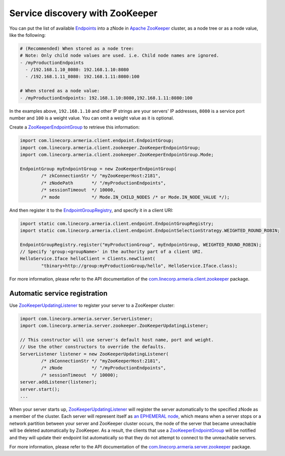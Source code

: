 .. _`an EPHEMERAL node`: http://zookeeper.apache.org/doc/r3.4.10/zookeeperOver.html#Nodes+and+ephemeral+nodes
.. _`Apache ZooKeeper`: https://zookeeper.apache.org/
.. _`com.linecorp.armeria.client.zookeeper`: apidocs/index.html?com/linecorp/armeria/client/zookeeper/package-summary.html
.. _`com.linecorp.armeria.server.zookeeper`: apidocs/index.html?com/linecorp/armeria/server/zookeeper/package-summary.html
.. _`Endpoints`: apidocs/index.html?com/linecorp/armeria/client/Endpoint.html
.. _`EndpointGroup`: apidocs/index.html?com/linecorp/armeria/client/EndpointGroup.html
.. _`EndpointGroupRegistry`: apidocs/index.html?com/linecorp/armeria/client/EndpointGroupRegistry.html
.. _`ZooKeeperEndpointGroup`: apidocs/index.html?com/linecorp/armeria/client/zookeeper/ZooKeeperEndpointGroup.html
.. _`ZooKeeperEndpointGroup.Mode`: apidocs/index.html?com/linecorp/armeria/client/zookeeper/ZooKeeperEndpointGroup.Mode.html
.. _`ZooKeeperUpdatingListener`: apidocs/index.html?com/linecorp/armeria/server/zookeeper/ZooKeeperUpdatingListener.html

.. _advanced-zookeeper:

Service discovery with ZooKeeper
================================
You can put the list of available `Endpoints`_ into a zNode in `Apache ZooKeeper`_ cluster, as a node tree or
as a node value, like the following:

.. code-block:: yaml

    # (Recommended) When stored as a node tree:
    # Note: Only child node values are used. i.e. Child node names are ignored.
    - /myProductionEndpoints
      - /192.168.1.10_8080: 192.168.1.10:8080
      - /192.168.1.11_8080: 192.168.1.11:8080:100

    # When stored as a node value:
    - /myProductionEndpoints: 192.168.1.10:8080,192.168.1.11:8080:100


In the examples above, ``192.168.1.10`` and other IP strings are your servers' IP addresses, ``8080`` is a
service port number and ``100`` is a weight value. You can omit a weight value as it is optional.

Create a `ZooKeeperEndpointGroup`_ to retrieve this information:

.. code-block:: java

    import com.linecorp.armeria.client.endpoint.EndpointGroup;
    import com.linecorp.armeria.client.zookeeper.ZooKeeperEndpointGroup;
    import com.linecorp.armeria.client.zookeeper.ZooKeeperEndpointGroup.Mode;

    EndpointGroup myEndpointGroup = new ZooKeeperEndpointGroup(
            /* zkConnectionStr */ "myZooKeeperHost:2181",
            /* zNodePath       */ "/myProductionEndpoints",
            /* sessionTimeout  */ 10000,
            /* mode            */ Mode.IN_CHILD_NODES /* or Mode.IN_NODE_VALUE */);


And then register it to the `EndpointGroupRegistry`_, and specify it in a client URI:

.. code-block:: java

    import static com.linecorp.armeria.client.endpoint.EndpointGroupRegistry;
    import static com.linecorp.armeria.client.endpoint.EndpointSelectionStrategy.WEIGHTED_ROUND_ROBIN;

    EndpointGroupRegistry.register("myProductionGroup", myEndpointGroup, WEIGHTED_ROUND_ROBIN);
    // Specify 'group:<groupName>' in the authority part of a client URI.
    HelloService.Iface helloClient = Clients.newClient(
            "tbinary+http://group:myProductionGroup/hello", HelloService.Iface.class);

For more information, please refer to the API documentation of the `com.linecorp.armeria.client.zookeeper`_ package.

Automatic service registration
------------------------------

Use `ZooKeeperUpdatingListener`_ to register your server to a ZooKeeper cluster:

.. code-block:: java

    import com.linecorp.armeria.server.ServerListener;
    import com.linecorp.armeria.server.zookeeper.ZooKeeperUpdatingListener;

    // This constructor will use server's default host name, port and weight.
    // Use the other constructors to override the defaults.
    ServerListener listener = new ZooKeeperUpdatingListener(
            /* zkConnectionStr */ "myZooKeeperHost:2181",
            /* zNode           */ "/myProductionEndpoints",
            /* sessionTimeout  */ 10000);
    server.addListener(listener);
    server.start();
    ...

When your server starts up, `ZooKeeperUpdatingListener`_ will register the server automatically to the
specified zNode as a member of the cluster. Each server will represent itself as `an EPHEMERAL node`_, which
means when a server stops or a network partition between your server and ZooKeeper cluster occurs, the node of
the server that became unreachable will be deleted automatically by ZooKeeper. As a result, the clients that
use a `ZooKeeperEndpointGroup`_ will be notified and they will update their endpoint list automatically so that
they do not attempt to connect to the unreachable servers.

For more information, please refer to the API documentation of the `com.linecorp.armeria.server.zookeeper`_ package.
